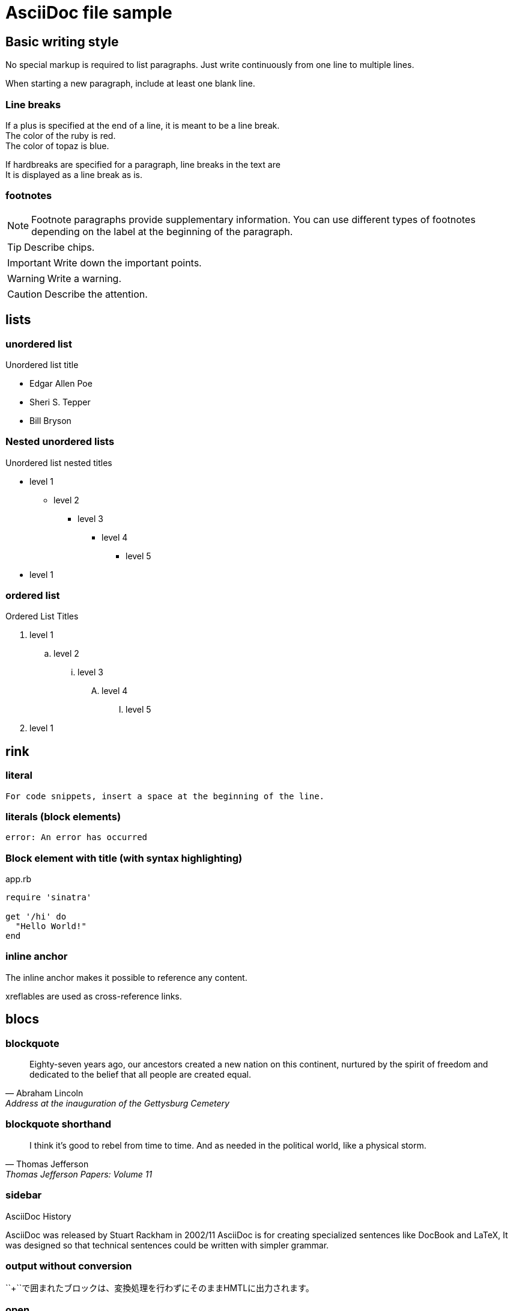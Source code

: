 = AsciiDoc file sample

== Basic writing style

No special markup is required to list paragraphs.
Just write continuously from one line to multiple lines.

When starting a new paragraph, include at least one blank line.

=== Line breaks

If a plus is specified at the end of a line, it is meant to be a line break. +
The color of the ruby is red. +
The color of topaz is blue.

[%hardbreaks]
If hardbreaks are specified for a paragraph, line breaks in the text are +
It is displayed as a line break as is.

=== footnotes

NOTE: Footnote paragraphs provide supplementary information.
You can use different types of footnotes depending on the label at the beginning of the paragraph.

TIP: Describe chips.

IMPORTANT: Write down the important points.

WARNING: Write a warning.

CAUTION: Describe the attention.

== lists

=== unordered list

.Unordered list title
* Edgar Allen Poe
* Sheri S. Tepper
* Bill Bryson

=== Nested unordered lists

.Unordered list nested titles
* level 1
** level 2
*** level 3
**** level 4
***** level 5
* level 1

=== ordered list

.Ordered List Titles
. level 1
.. level 2
... level 3
.... level 4
..... level 5
. level 1

== rink

=== literal

 For code snippets, insert a space at the beginning of the line.

=== literals (block elements)

 error: An error has occurred

=== Block element with title (with syntax highlighting)

[[app-listing]]
[source,ruby]
.app.rb
----
require 'sinatra'

get '/hi' do
  "Hello World!"
end
----

=== inline anchor

The [[bookmark-A]] inline anchor makes it possible to reference any content.

[[bookmark-B, last paragraph]] xreflables are used as cross-reference links.

== blocs

=== blockquote

[quote, Abraham Lincoln, Address at the inauguration of the Gettysburg Cemetery]
____
Eighty-seven years ago, our ancestors created a new nation on this continent, nurtured by the spirit of freedom and dedicated to the belief that all people are created equal.

____

=== blockquote shorthand

[quote, Thomas Jefferson, Thomas Jefferson Papers: Volume 11]
____
I think it's good to rebel from time to time.
And as needed in the political world, like a physical storm.
____

=== sidebar

.AsciiDoc History
****
AsciiDoc was released by Stuart Rackham in 2002/11
AsciiDoc is for creating specialized sentences like DocBook and LaTeX,
It was designed so that technical sentences could be written with simpler grammar.

****

=== output without conversion

++++
<p>
``+``で囲まれたブロックは、変換処理を行わずにそのままHMTLに出力されます。
</p>

<script src="http://gist.github.com/mojavelinux/5333524.js">
</script>
++++

=== open

--
オープンブロックは汎用的に使えます。
--

[source]
----
puts "これはソースブロック！"
----

== tables

=== 2×3 with title

.table title
|===
|column name 1|column name 2|column name 3
|cell 11|cell 12|cell 13
|cell 21|cell 22|cell 23
|===

=== Title, 2×3 with header, specified by cols

.table title
[options="header", cols="1,1,2"]
|===
|names|category|rubrics
|Firefox|browsers|It's an open source browser.
It conforms to standard specifications and is characterized by high performance and high portability.
|Arquillian|tests|It's an innovative and highly scalable test platform.
It makes it easy for developers to create real automated tests.
|===

=== CSV data import

[options="header", format="csv"]
|===
artists,trucks,genres
Baauer,Harlem Shake,hip hop
The Lumineers,Ho Hey,folk rock
|===

== markdown format

It is possible to write in markdown format only in Asciidoctor.

=== fence code block

[source,ruby]
----
require 'sinatra'

get '/hi' do
  "Hello World!"
end
----

=== horizon

---
